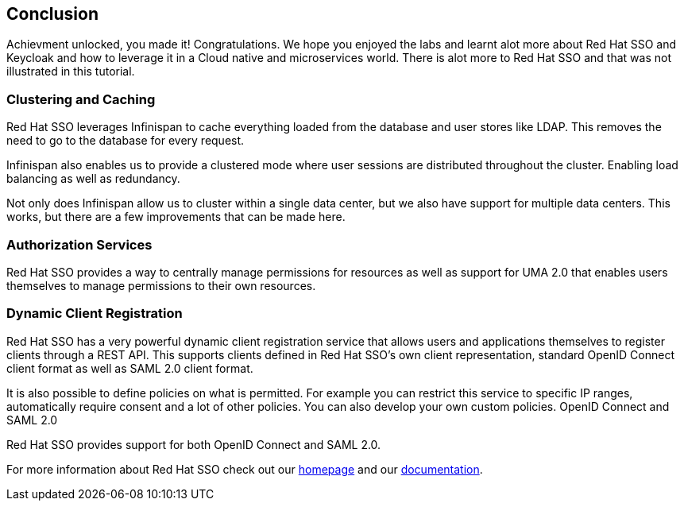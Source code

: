 == Conclusion

Achievment unlocked, you made it! Congratulations. We hope you enjoyed the labs and learnt alot more about Red Hat SSO and Keycloak and how to leverage it in a Cloud native and microservices world. There is alot more to Red Hat SSO and that was not illustrated in this tutorial.

=== Clustering and Caching

Red Hat SSO leverages Infinispan to cache everything loaded from the database and user stores like LDAP. This removes the need to go to the database for every request.

Infinispan also enables us to provide a clustered mode where user sessions are distributed throughout the cluster. Enabling load balancing as well as redundancy.

Not only does Infinispan allow us to cluster within a single data center, but we also have support for multiple data centers. This works, but there are a few improvements that can be made here.

=== Authorization Services

Red Hat SSO provides a way to centrally manage permissions for resources as well as support for UMA 2.0 that enables users themselves to manage permissions to their own resources.


=== Dynamic Client Registration

Red Hat SSO has a very powerful dynamic client registration service that allows users and applications themselves to register clients through a REST API. This supports clients defined in Red Hat SSO's own client representation, standard OpenID Connect client format as well as SAML 2.0 client format.

It is also possible to define policies on what is permitted. For example you can restrict this service to specific IP ranges, automatically require consent and a lot of other policies. You can also develop your own custom policies.
OpenID Connect and SAML 2.0

Red Hat SSO provides support for both OpenID Connect and SAML 2.0. 

For more information about Red Hat SSO check out our https://access.redhat.com/products/red-hat-single-sign-on[homepage] and our https://access.redhat.com/documentation/en-us/red_hat_single_sign-on/7.3/[documentation].

